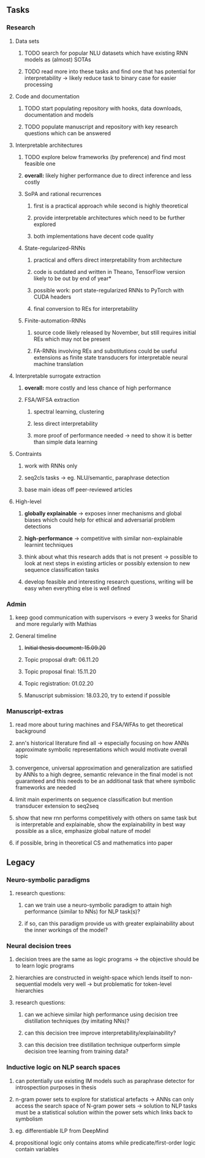 ** Tasks 
*** Research

**** Data sets
***** TODO search for popular NLU datasets which have existing RNN models as (almost) SOTAs
***** TODO read more into these tasks and find one that has potential for interpretability -> likely reduce task to binary case for easier processing
      
**** Code and documentation
***** TODO start populating repository with hooks, data downloads, documentation and models
***** TODO populate manuscript and repository with key research questions which can be answered

**** Interpretable architectures
***** TODO explore below frameworks (by preference) and find most feasible one
***** **overall:** likely higher performance due to direct inference and less costly
***** SoPA and rational recurrences
****** first is a practical approach while second is highly theoretical
****** provide interpretable architectures which need to be further explored
****** both implementations have decent code quality
***** State-regularized-RNNs
****** practical and offers direct interpretability from architecture
****** code is outdated and written in Theano, TensorFlow version likely to be out by end of year*
****** possible work: port state-regularized RNNs to PyTorch with CUDA headers
****** final conversion to REs for interpretability
***** Finite-automation-RNNs
****** source code likely released by November, but still requires initial REs which may not be present
****** FA-RNNs involving REs and substitutions could be useful extensions as finite state transducers for interpretable neural machine translation
       
**** Interpretable surrogate extraction
***** **overall:** more costly and less chance of high performance       
***** FSA/WFSA extraction
****** spectral learning, clustering
****** less direct interpretability
****** more proof of performance needed -> need to show it is better than simple data learning

**** Contraints
***** work with RNNs only
***** seq2cls tasks -> eg. NLU/semantic, paraphrase detection
***** base main ideas off peer-reviewed articles 

**** High-level
***** **globally explainable** -> exposes inner mechanisms and global biases which could help for ethical and adversarial problem detections
***** **high-performance** -> competitive with similar non-explainable learnint techniques
***** think about what this research adds that is not present -> possible to look at next steps in existing articles or possibly extension to new sequence classification tasks
***** develop feasible and interesting research questions, writing will be easy when everything else is well defined

*** Admin    
***** keep good communication with supervisors -> every 3 weeks for Sharid and more regularly with Mathias 
**** General timeline
***** +Initial thesis document: 15.09.20+
***** Topic proposal draft: 06.11.20
***** Topic proposal final: 15.11.20
***** Topic registration: 01.02.20  
***** Manuscript submission: 18.03.20, try to extend if possible  

*** Manuscript-extras
***** read more about turing machines and FSA/WFAs to get theoretical background
***** ann's historical literature find all -> especially focusing on how ANNs approximate symbolic representations which would motivate overall topic
***** convergence, universal approximation and generalization are satisfied by ANNs to a high degree, semantic relevance in the final model is not guaranteed and this needs to be an additional task that where symbolic frameworks are needed    
***** limit main experiments on sequence classification but mention transducer extension to seq2seq
***** show that new rnn performs competitively with others on same task but is interpretable  and explainable, show the explainability in best way possible as a slice, emphasize global nature of model
***** if possible, bring in theoretical CS and mathematics into paper
     
** Legacy
*** Neuro-symbolic paradigms
***** research questions:
****** can we train use a neuro-symbolic paradigm to attain high performance (similar to NNs) for NLP task(s)?
****** if so, can this paradigm provide us with greater explainability about the inner workings of the model?

*** Neural decision trees
***** decision trees are the same as logic programs -> the objective should be to learn logic programs
***** hierarchies are constructed in weight-space which lends itself to non-sequential models very well -> but problematic for token-level hierarchies
***** research questions:
****** can we achieve similar high performance using decision tree distillation techniques (by imitating NNs)?
****** can this decision tree improve interpretability/explainability?
****** can this decision tree distillation technique outperform simple decision tree learning from training data?

*** Inductive logic on NLP search spaces
***** can potentially use existing IM models such as paraphrase detector for introspection purposes in thesis
***** n-gram power sets to explore for statistical artefacts -> ANNs can only access the search space of N-gram power sets -> solution to NLP tasks must be a statistical solution within the power sets which links back to symbolism
***** eg. differentiable ILP from DeepMind
***** propositional logic only contains atoms while predicate/first-order logic contain variables
